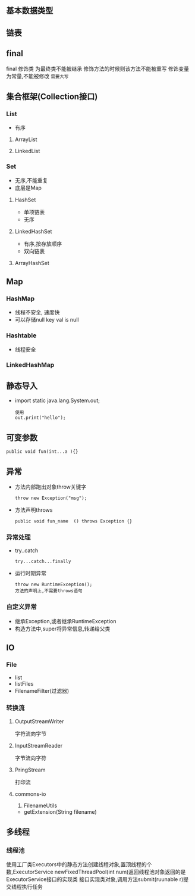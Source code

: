 ** 基本数据类型
** 链表
** final
 final 修饰类 为最终类不能被继承
修饰方法的时候则该方法不能被重写
修饰变量为常量,不能被修改 =需要大写=
** 集合框架(Collection接口)
*** List
    - 有序
**** ArrayList
**** LinkedList
*** Set
    - 无序,不能重复
    - 底层是Map
    
**** HashSet
     - 单项链表
     - 无序

**** LinkedHashSet
     - 有序,按存放顺序
     - 双向链表
     
**** ArrayHashSet

** Map
    
*** HashMap
    - 线程不安全,  速度快
    - 可以存储null key val is null

*** Hashtable
    - 线程安全

*** LinkedHashMap

** 静态导入
   - import static java.lang.System.out;
     #+BEGIN_SRC 
     使用
     out.print("hello");
     #+END_SRC

** 可变参数
   #+BEGIN_SRC 
   public void fun(int...a ){}
   #+END_SRC

** 异常
   - 方法内部跑出对象throw关键字
     #+BEGIN_SRC 
     throw new Exception("msg");
     #+END_SRC
   - 方法声明throws
     #+BEGIN_SRC 
     public void fun_name  () throws Exception {}
     #+END_SRC

*** 异常处理
    - try..catch
      #+BEGIN_SRC 
      try...catch...finally
      #+END_SRC
    - 运行时期异常
      #+BEGIN_SRC 
      throw new RuntimeException();
      方法的声明上,不需要throws语句
      #+END_SRC

*** 自定义异常
    - 继承Exception,或者继承RuntimeException
    - 构造方法中,super将异常信息,转递给父类

** IO

*** File
    - list
    - listFiles
    - FilenameFilter(过滤器)

*** 转换流

**** OutputStreamWriter
     字符流向字节

****  InputStreamReader
     字节流向字符

****  PringStream
     打印流

**** commons-io
     1. FilenameUtils
	- getExtension(String filename)

** 多线程

*** 线程池
    使用工厂类Executors中的静态方法创建线程对象,置顶线程的个数,ExecutorService 
    newFixedThreadPool(int num)返回线程池对象返回的是ExecutorService接口的实现类
    接口实现类对象,调用方法submit(ruunable r)提交线程执行任务
